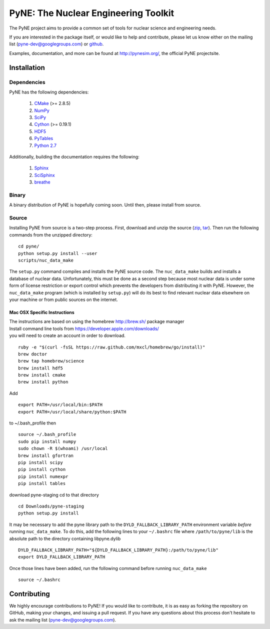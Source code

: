 PyNE: The Nuclear Engineering Toolkit
=====================================
The PyNE project aims to provide a common set of tools for nuclear 
science and engineering needs.

If you are interested in the package itself, or would like to help
and contribute, please let us know either on the mailing list 
(pyne-dev@googlegroups.com) or `github`_.

Examples, documentation, and more can be found at 
http://pynesim.org/, the official PyNE projectsite.

.. _github: https://github.com/pyne/pyne

.. install-start

.. _install:

============
Installation
============
-------------
Dependencies
-------------
PyNE has the following dependencies:

   #. `CMake <http://www.cmake.org/>`_ (>= 2.8.5)
   #. `NumPy <http://www.numpy.org/>`_
   #. `SciPy <http://www.scipy.org/>`_
   #. `Cython <http://cython.org/>`_ (>= 0.19.1)
   #. `HDF5 <http://www.hdfgroup.org/HDF5/>`_
   #. `PyTables <http://www.pytables.org/>`_
   #. `Python 2.7 <http://www.python.org/>`_

Additionally, building the documentation requires the following:

   #. `Sphinx <http://sphinx-doc.org/>`_
   #. `SciSphinx <https://github.com/numfocus/scisphinx>`_
   #. `breathe <http://michaeljones.github.io/breathe/>`_ 

------
Binary
------
A binary distribution of PyNE is hopefully coming soon.  Until then, please
install from source.


.. _install_source:

------
Source
------
Installing PyNE from source is a two-step process.  First, download and 
unzip the source (`zip`_, `tar`_).  Then run the following commands from 
the unzipped directory::

    cd pyne/
    python setup.py install --user
    scripts/nuc_data_make

The ``setup.py`` command compiles and installs the PyNE source code.
The ``nuc_data_make`` builds and installs a database of nuclear data.
Unfortunately, this must be done as a second step because most nuclear 
data is under some form of license restriction or export control which 
prevents the developers from distributing it with PyNE.  However, the 
``nuc_data_make`` program (which is installed by ``setup.py``) will
do its best to find relevant nuclear data elsewhere on your machine
or from public sources on the internet.  

^^^^^^^^^^^^^^^^^^^^^^^^^^^^^
Mac OSX Specific Instructions
^^^^^^^^^^^^^^^^^^^^^^^^^^^^^
| The instructions are based on using the homebrew http://brew.sh/ package manager
| Install command line tools from https://developer.apple.com/downloads/
| you will need to create an account in order to download.
::

    ruby -e "$(curl -fsSL https://raw.github.com/mxcl/homebrew/go/install)"
    brew doctor
    brew tap homebrew/science
    brew install hdf5
    brew install cmake
    brew install python

Add ::

    export PATH=/usr/local/bin:$PATH
    export PATH=/usr/local/share/python:$PATH

to ~/.bash_profile then ::

    source ~/.bash_profile
    sudo pip install numpy
    sudo chown -R $(whoami) /usr/local
    brew install gfortran
    pip install scipy
    pip install cython
    pip install numexpr
    pip install tables

download pyne-staging cd to that directory ::


    cd Downloads/pyne-staging
    python setup.py install

It may be necessary to add the pyne library path to the
``DYLD_FALLBACK_LIBRARY_PATH`` environment variable *before* running 
``nuc_data_make``. To do this, add the following lines to your 
``~/.bashrc`` file where ``/path/to/pyne/lib`` is the absolute path to the 
directory containing libpyne.dylib ::

    DYLD_FALLBACK_LIBRARY_PATH="${DYLD_FALLBACK_LIBRARY_PATH}:/path/to/pyne/lib"
    export DYLD_FALLBACK_LIBRARY_PATH

Once those lines have been added, run the following command before running 
``nuc_data_make`` ::

    source ~/.bashrc

.. install-end


============
Contributing
============
We highly encourage contributions to PyNE! If you would like to contribute, 
it is as easy as forking the repository on GitHub, making your changes, and 
issuing a pull request. If you have any questions about this process don't 
hesitate to ask the mailing list (pyne-dev@googlegroups.com).


.. _zip: https://github.com/pyne/pyne/zipball/0.3
.. _tar: https://github.com/pyne/pyne/tarball/0.3

